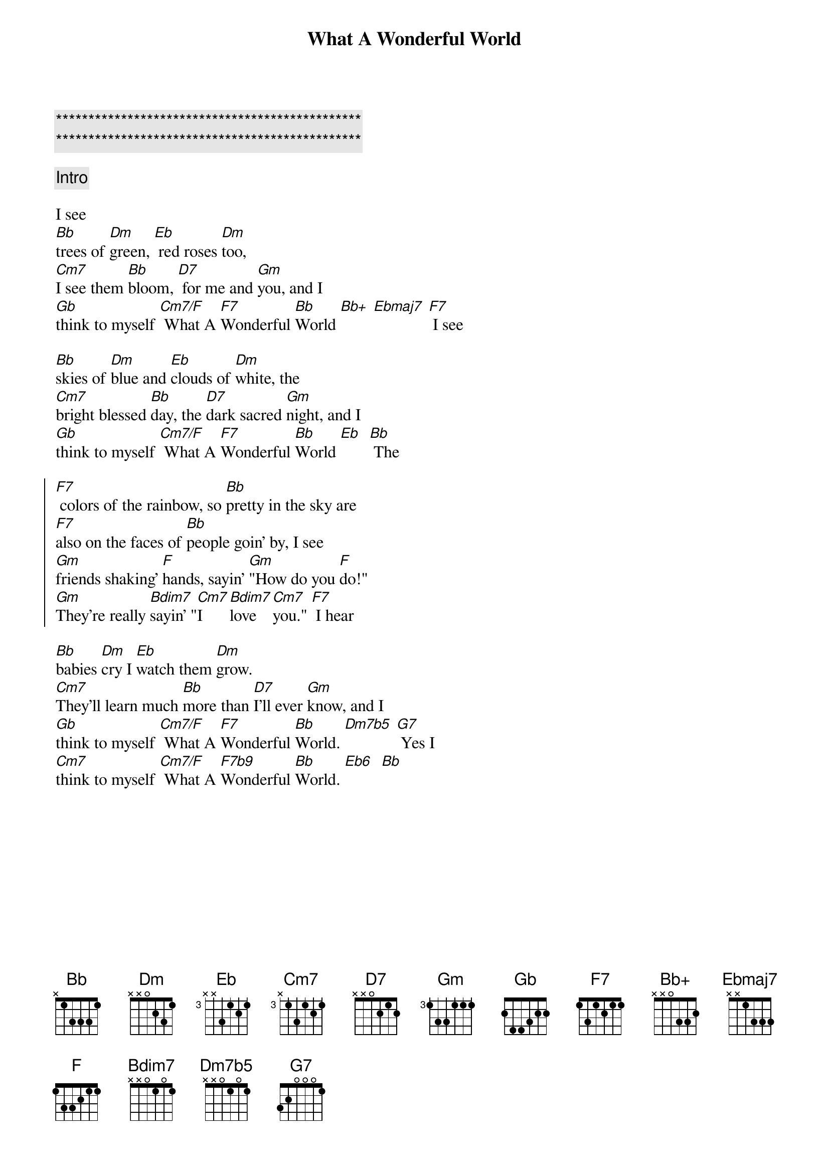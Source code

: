 {title: What A Wonderful World}
{artist: Louis Armstrong}
{key: Bb}
{tempo: 108}

{c:***********************************************}
{c:***********************************************}

{comment: Intro}

{start_of_verse}
I see
[Bb]trees of [Dm]green, [Eb] red roses [Dm]too,
[Cm7]I see them [Bb]bloom, [D7] for me and [Gm]you, and I
[Gb]think to myself [Cm7/F] What A [F7]Wonderful [Bb]World [Bb+] [Ebmaj7] [F7] I see
{end_of_verse}

{start_of_verse}
[Bb]skies of [Dm]blue and [Eb]clouds of [Dm]white, the
[Cm7]bright blessed [Bb]day, the [D7]dark sacred [Gm]night, and I
[Gb]think to myself [Cm7/F] What A [F7]Wonderful [Bb]World [Eb]  [Bb] The
{end_of_verse}

{start_of_chorus}
[F7] colors of the rainbow, so [Bb]pretty in the sky are
[F7]also on the faces of [Bb]people goin’ by, I see
[Gm]friends shaking’ [F]hands, sayin’ [Gm]"How do you [F]do!"
[Gm]They’re really [Bdim7]sayin’ "[Cm7]I [Bdim7]love [Cm7]you." [F7] I hear
{end_of_chorus}

{start_of_verse}
[Bb]babies [Dm]cry I [Eb]watch them [Dm]grow.
[Cm7]They’ll learn much [Bb]more than [D7]I’ll ever [Gm]know, and I
[Gb]think to myself [Cm7/F] What A [F7]Wonderful [Bb]World. [Dm7b5] [G7] Yes I
[Cm7]think to myself [Cm7/F] What A [F7b9]Wonderful [Bb]World. [Eb6]  [Bb]
{end_of_verse}
